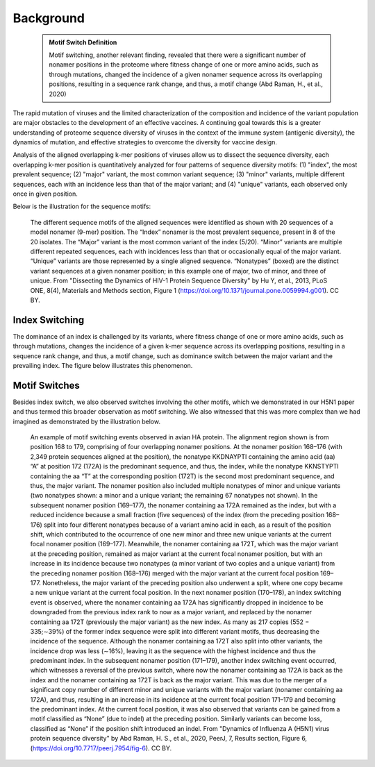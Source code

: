 Background
==========

    .. admonition:: Motif Switch Definition
    
     Motif switching, another relevant finding, revealed that there were a significant number of nonamer positions in the proteome where fitness change of one or more amino acids, such as through mutations, changed the incidence of a given nonamer sequence across its overlapping positions, resulting in a sequence rank change, and thus, a motif change (Abd Raman, H., et al., 2020)

The rapid mutation of viruses and the limited characterization of the composition and incidence of the variant population are 
major obstacles to the development of an effective vaccines. A continuing goal towards this is a greater understanding of 
proteome sequence diversity of viruses in the context of the immune system (antigenic diversity), the dynamics of mutation, 
and effective strategies to overcome the diversity for vaccine design. 


Analysis of the aligned overlapping k-mer positions of viruses allow us to dissect the sequence diversity, each overlapping k-mer 
position is quantitatively analyzed for four patterns of sequence diversity motifs: (1) "index", the most prevalent sequence; 
(2) "major" variant, the most common variant sequence; (3) "minor" variants, multiple different sequences, each with an incidence less 
than that of the major variant; and (4) "unique" variants, each observed only once in given position.

Below is the illustration for the sequence motifs:

.. figure:: figs/motifs.png
 
 The different sequence motifs of the aligned sequences were identified as shown with 20 sequences of a model nonamer (9-mer) position. 
 The “Index” nonamer is the most prevalent sequence, present in 8 of the 20 isolates. The “Major” variant is the most common variant of the index 
 (5/20). “Minor” variants are multiple different repeated sequences, each with incidences less than that or occasionally equal of the major variant. 
 “Unique” variants are those represented by a single aligned sequence. “Nonatypes” (boxed) are the distinct variant sequences at a given nonamer 
 position; in this example one of major, two of minor, and three of unique. From "Dissecting the Dynamics of HIV-1 Protein Sequence Diversity" by Hu Y, et al., 2013, PLoS ONE,
 8(4), Materials and Methods section, Figure 1 (https://doi.org/10.1371/journal.pone.0059994.g001). CC BY.

Index Switching
---------------

The dominance of an index is challenged by its variants, where fitness change of one or more amino acids, such as through mutations, 
changes the incidence of a given k-mer sequence across its overlapping positions, resulting in a sequence rank change, and thus, a motif change, 
such as dominance switch between the major variant and the prevailing index. The figure below illustrates this phenomenon.

.. figure:: figs/hadia-index.png
    
    :class: float-left
 
 **Sequence diversity motifs:** The classification of sequences at a given aligned nonamer position as characteristic diversity motifs is shown above for a model nonamer position of 20 sequences. The sequences are ranked according to their incidences. The sequence with the highest incidence (8/20) is classified as the “Index” nonamer, and all others are considered as “Total variants”. The most prevalent sequence among the total variants is classified as the “Major” variant, present in 5 of the 20 isolates. “Minor” variants comprise of sequences that are of lower incidence than the major variant, but are observed more than once; in this case, two distinct sequences, each repeated once, comprised the “Minor” variants (4/20). The three distinct sequences that are observed only once form the “Unique” variants group (3/20). The incidence of “Nonatypes”, which refers to all distinct variant nonamers (6/20), includes one major variant, two minor variants, and three unique variants for this model position.. From "Dissecting the Dynamics of HIV-1 Protein Sequence Diversity" by Hu Y, et al., 2013, PLoS ONE, 8(4), Supplemental Information section, Figure S1 (https://doi.org/10.1371/journal.pone.0059994.g008). CC BY.
 
.. rst-class::  clear-both
 
Motif Switches
--------------

Besides index switch, we also observed switches involving the other motifs, which we demonstrated in our H5N1 paper and thus termed this broader
observation as motif switching. We also witnessed that this was more complex than we had imagined as demonstrated by the illustration below.

.. figure:: figs/dynamic.png

 An example of motif switching events observed in avian HA protein. The alignment region shown is from position 168 to 179, comprising of four 
 overlapping nonamer positions. At the nonamer position 168–176 (with 2,349 protein sequences aligned at the position), the nonatype KKDNAYPTI 
 containing the amino acid (aa) “A” at position 172 (172A) is the predominant sequence, and thus, the index, while the nonatype KKNSTYPTI 
 containing the aa “T” at the corresponding position (172T) is the second most predominant sequence, and thus, the major variant. 
 The nonamer position also included multiple nonatypes of minor and unique variants (two nonatypes shown: a minor and a unique variant; 
 the remaining 67 nonatypes not shown). In the subsequent nonamer position (169–177), the nonamer containing aa 172A remained as the index, 
 but with a reduced incidence because a small fraction (five sequences) of the index (from the preceding position 168–176) split into four 
 different nonatypes because of a variant amino acid in each, as a result of the position shift, which contributed to the occurrence of one 
 new minor and three new unique variants at the current focal nonamer position (169–177). Meanwhile, the nonamer containing aa 172T, 
 which was the major variant at the preceding position, remained as major variant at the current focal nonamer position, but with an increase 
 in its incidence because two nonatypes (a minor variant of two copies and a unique variant) from the preceding nonamer position (168–176) merged 
 with the major variant at the current focal position 169–177. Nonetheless, the major variant of the preceding position also underwent a split, 
 where one copy became a new unique variant at the current focal position. In the next nonamer position (170–178), an index switching event is 
 observed, where the nonamer containing aa 172A has significantly dropped in incidence to be downgraded from the previous index rank to now as a 
 major variant, and replaced by the nonamer containing aa 172T (previously the major variant) as the new index. 
 As many as 217 copies (552 − 335;∼39%) of the former index sequence were split into different variant motifs, thus decreasing the incidence of 
 the sequence. Although the nonamer containing aa 172T also split into other variants, the incidence drop was less (∼16%), leaving it as the 
 sequence with the highest incidence and thus the predominant index. In the subsequent nonamer position (171–179), another index switching event 
 occurred, which witnesses a reversal of the previous switch, where now the nonamer containing aa 172A is back as the index and the nonamer 
 containing aa 172T is back as the major variant. This was due to the merger of a significant copy number of different minor and unique variants 
 with the major variant (nonamer containing aa 172A), and thus, resulting in an increase in its incidence at the current focal position 171–179 
 and becoming the predominant index. At the current focal position, it was also observed that variants can be gained from a motif classified as 
 “None” (due to indel) at the preceding position. Similarly variants can become loss, classified as “None” if the position shift introduced an 
 indel. From "Dynamics of Influenza A (H5N1) virus protein sequence diversity" by Abd Raman, H. S., et al., 2020, PeerJ, 7, Results section, Figure 6, (https://doi.org/10.7717/peerj.7954/fig-6). CC BY.
